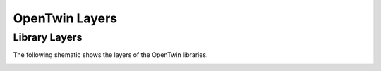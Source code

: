 OpenTwin Layers
===============

Library Layers
--------------

The following shematic shows the layers of the OpenTwin libraries.

.. image:: images/opentwin_library_layers.png
    :scale: 50%

